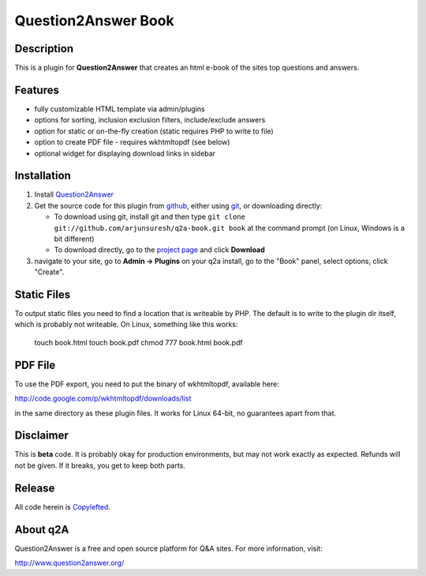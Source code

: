 =======================================
Question2Answer Book
=======================================
-----------
Description
-----------
This is a plugin for **Question2Answer** that creates an html e-book of the sites top questions and answers.

--------
Features
--------
- fully customizable HTML template via admin/plugins
- options for sorting, inclusion exclusion filters, include/exclude answers
- option for static or on-the-fly creation (static requires PHP to write to file)
- option to create PDF file - requires wkhtmltopdf (see below)
- optional widget for displaying download links in sidebar

------------
Installation
------------
#. Install Question2Answer_
#. Get the source code for this plugin from github_, either using git_, or downloading directly:

   - To download using git, install git and then type 
     ``git clone git://github.com/arjunsuresh/q2a-book.git book``
     at the command prompt (on Linux, Windows is a bit different)
   - To download directly, go to the `project page`_ and click **Download**

#. navigate to your site, go to **Admin -> Plugins** on your q2a install, go to the "Book" panel, select options, click "Create".

.. _Question2Answer: http://www.question2answer.org/install.php
.. _git: http://git-scm.com/
.. _github:
.. _project page: https://github.com/arjunsuresh/q2a-book

------------
Static Files
------------

To output static files you need to find a location that is writeable by PHP.  The default is to write to the plugin dir itself, which is probably not writeable.  On Linux, something like this works:

  touch book.html
  touch book.pdf
  chmod 777 book.html book.pdf

------------
PDF File
------------

To use the PDF export, you need to put the binary of wkhtmltopdf, available here:

http://code.google.com/p/wkhtmltopdf/downloads/list

in the same directory as these plugin files.  It works for Linux 64-bit, no guarantees apart from that.

----------
Disclaimer
----------
This is **beta** code.  It is probably okay for production environments, but may not work exactly as expected.  Refunds will not be given.  If it breaks, you get to keep both parts.

-------
Release
-------
All code herein is Copylefted_.

.. _Copylefted: http://en.wikipedia.org/wiki/Copyleft

---------
About q2A
---------
Question2Answer is a free and open source platform for Q&A sites. For more information, visit:

http://www.question2answer.org/


